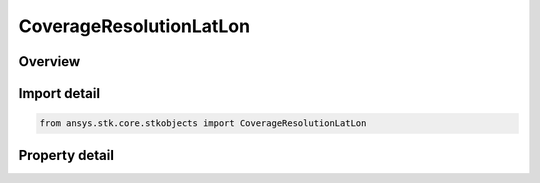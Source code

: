 CoverageResolutionLatLon
========================

.. py:class:: ansys.stk.core.stkobjects.CoverageResolutionLatLon

   Bases: :py:class:`~ansys.stk.core.stkobjects.ICoverageResolution`

   Lat/Lon: Determine the location of grid coordinates by specifying a latitude/longitude resolution value.

.. py:currentmodule:: CoverageResolutionLatLon

Overview
--------

.. tab-set::

    .. tab-item:: Properties
        
        .. list-table::
            :header-rows: 0
            :widths: auto

            * - :py:attr:`~ansys.stk.core.stkobjects.CoverageResolutionLatLon.latitude_longitude`
              - Get or set the latitude/longitude value used to define grid resolution. Uses Angle Dimension.



Import detail
-------------

.. code-block:: python

    from ansys.stk.core.stkobjects import CoverageResolutionLatLon


Property detail
---------------

.. py:property:: latitude_longitude
    :canonical: ansys.stk.core.stkobjects.CoverageResolutionLatLon.latitude_longitude
    :type: typing.Any

    Get or set the latitude/longitude value used to define grid resolution. Uses Angle Dimension.


